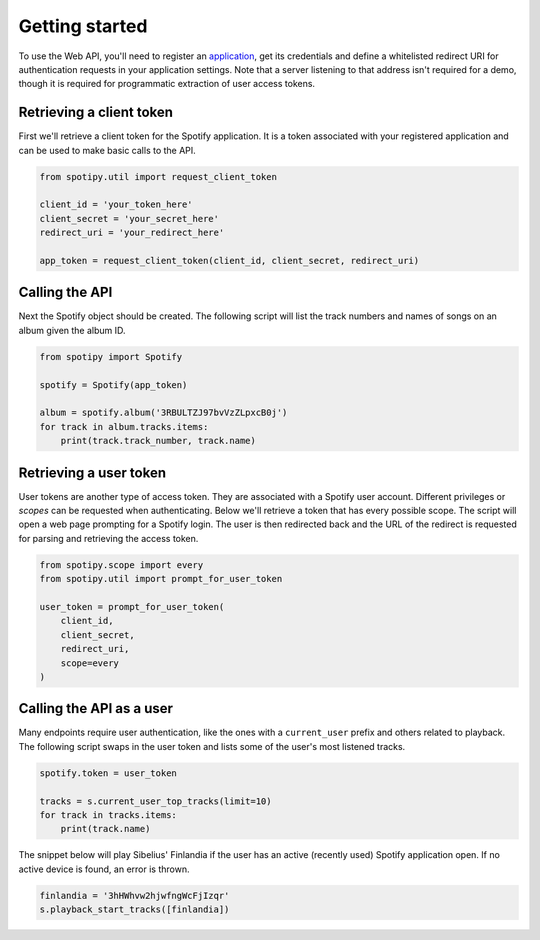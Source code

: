 .. _getting-started:

Getting started
===============
To use the Web API, you'll need to register an
`application <https://developer.spotify.com/dashboard/applications>`_,
get its credentials and define a whitelisted redirect URI for authentication
requests in your application settings.
Note that a server listening to that address isn't required for a demo,
though it is required for programmatic extraction of user access tokens.

Retrieving a client token
-------------------------
First we'll retrieve a client token for the Spotify application.
It is a token associated with your registered application
and can be used to make basic calls to the API.

.. code:: python

    from spotipy.util import request_client_token

    client_id = 'your_token_here'
    client_secret = 'your_secret_here'
    redirect_uri = 'your_redirect_here'

    app_token = request_client_token(client_id, client_secret, redirect_uri)

Calling the API
---------------
Next the Spotify object should be created.
The following script will list the track numbers and names of songs
on an album given the album ID.

.. code:: python

    from spotipy import Spotify

    spotify = Spotify(app_token)

    album = spotify.album('3RBULTZJ97bvVzZLpxcB0j')
    for track in album.tracks.items:
        print(track.track_number, track.name)

Retrieving a user token
-----------------------
User tokens are another type of access token.
They are associated with a Spotify user account.
Different privileges or `scopes` can be requested when authenticating.
Below we'll retrieve a token that has every possible scope.
The script will open a web page prompting for a Spotify login.
The user is then redirected back and the URL of the redirect is requested
for parsing and retrieving the access token.

.. code:: python

    from spotipy.scope import every
    from spotipy.util import prompt_for_user_token

    user_token = prompt_for_user_token(
        client_id,
        client_secret,
        redirect_uri,
        scope=every
    )

Calling the API as a user
-------------------------
Many endpoints require user authentication,
like the ones with a ``current_user`` prefix and others related to playback.
The following script swaps in the user token and
lists some of the user's most listened tracks.

.. code:: python

    spotify.token = user_token

    tracks = s.current_user_top_tracks(limit=10)
    for track in tracks.items:
        print(track.name)

The snippet below will play Sibelius' Finlandia if the user has
an active (recently used) Spotify application open.
If no active device is found, an error is thrown.

.. code:: python

    finlandia = '3hHWhvw2hjwfngWcFjIzqr'
    s.playback_start_tracks([finlandia])
